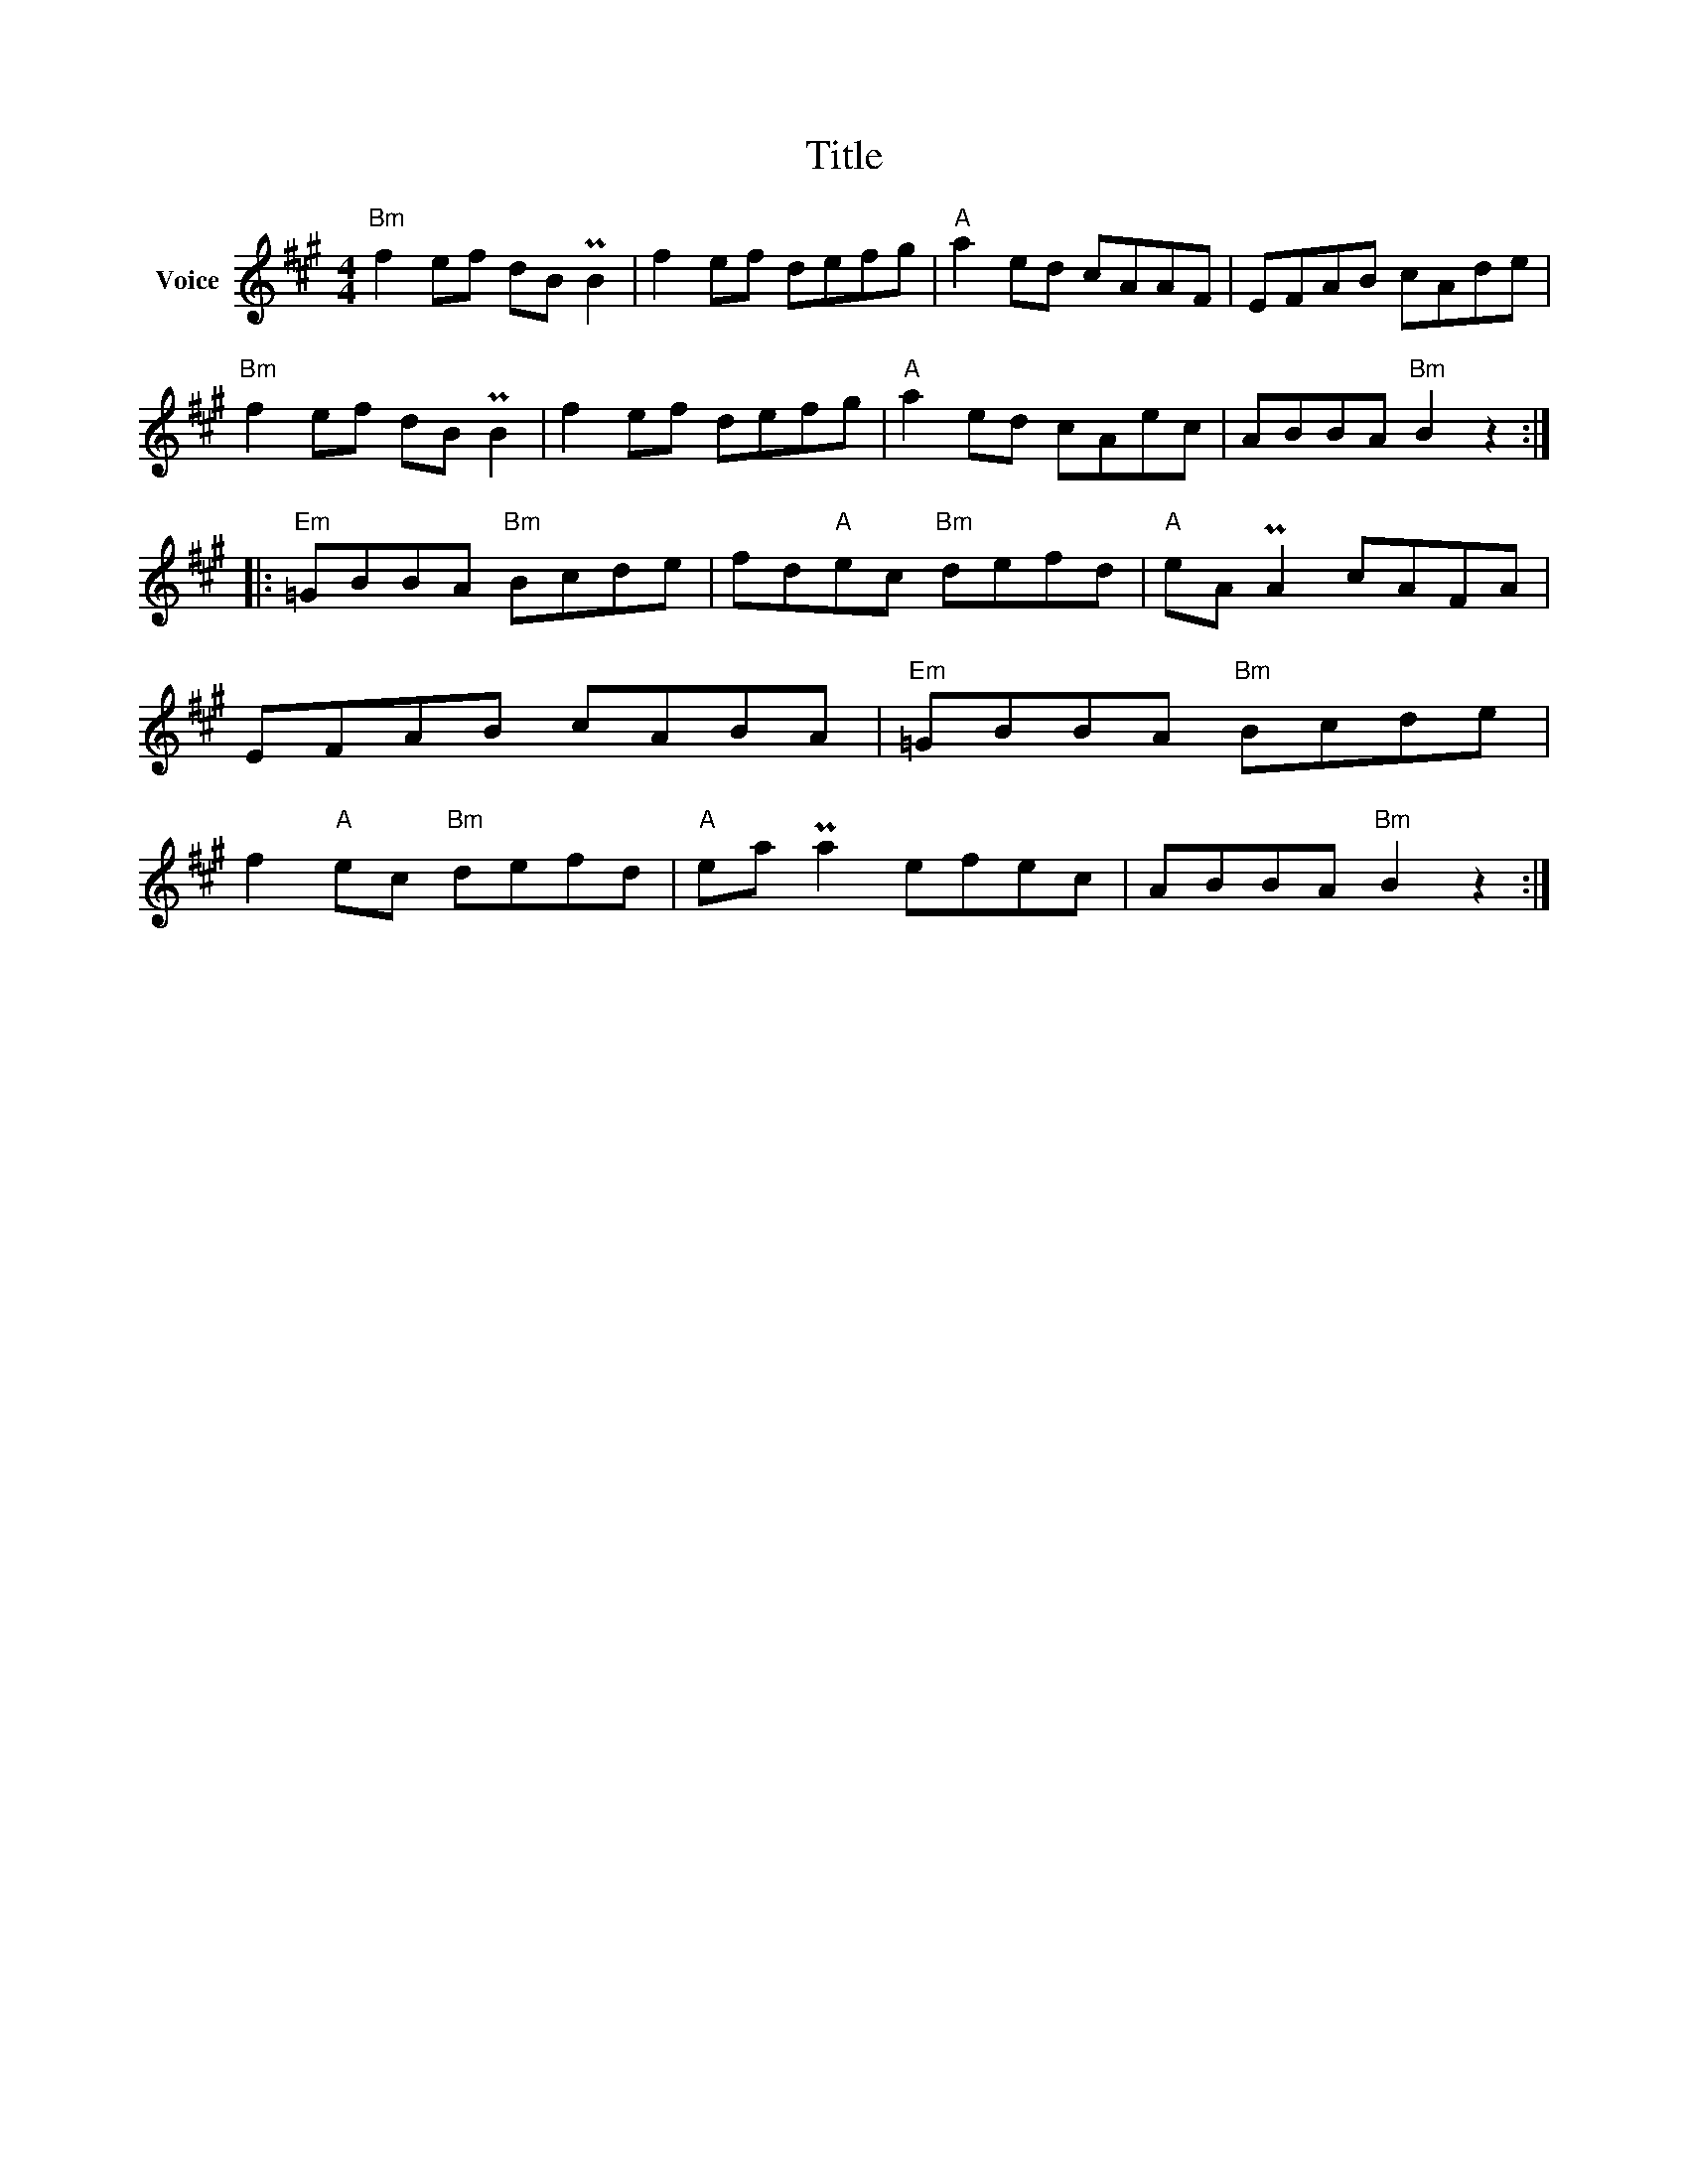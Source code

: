 X:1
T:Title
L:1/8
M:4/4
I:linebreak $
K:A
V:1 treble nm="Voice"
V:1
"Bm" f2 ef dB PB2 | f2 ef defg |"A" a2 ed cAAF | EFAB cAde |"Bm" f2 ef dB PB2 | f2 ef defg | %6
"A" a2 ed cAec | ABBA"Bm" B2 z2 ::"Em" =GBBA"Bm" Bcde | fd"A"ec"Bm" defd |"A" eA PA2 cAFA | %11
 EFAB cABA |"Em" =GBBA"Bm" Bcde | f2"A" ec"Bm" defd |"A" ea Pa2 efec | ABBA"Bm" B2 z2 :| %16
